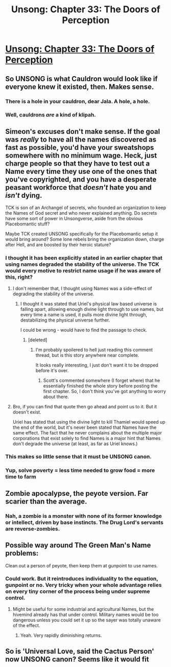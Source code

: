 #+TITLE: Unsong: Chapter 33: The Doors of Perception

* [[http://unsongbook.com/chapter-33-the-doors-of-perception/][Unsong: Chapter 33: The Doors of Perception]]
:PROPERTIES:
:Author: brocht
:Score: 40
:DateUnix: 1471206133.0
:DateShort: 2016-Aug-15
:END:

** So UNSONG is what Cauldron would look like if everyone knew it existed, then. Makes sense.
:PROPERTIES:
:Author: Frommerman
:Score: 15
:DateUnix: 1471215166.0
:DateShort: 2016-Aug-15
:END:

*** There is a hole in your cauldron, dear Jala. A hole, a hole.
:PROPERTIES:
:Author: ShareDVI
:Score: 8
:DateUnix: 1471237045.0
:DateShort: 2016-Aug-15
:END:


*** Well, cauldrons /are/ a kind of klipah.
:PROPERTIES:
:Author: awesomeideas
:Score: 5
:DateUnix: 1471228356.0
:DateShort: 2016-Aug-15
:END:


** Simeon's excuses don't make sense. If the goal was /really/ to have all the names discovered as fast as possible, you'd have your sweatshops somewhere with no minimum wage. Heck, just charge people so that they have to test out a Name every time they use one of the ones that you've copyrighted, and you have a desperate peasant workforce that /doesn't/ hate you and /isn't/ dying.

TCK is son of an Archangel of secrets, who founded an organization to keep the Names of God secret and who never explained anything. Do secrets have some sort of power in Unsongverse, aside from the obvious Placebomantic stuff?

Maybe TCK created UNSONG specifically for the Placebomantic setup it would bring around? Some lone rebels bring the organization down, charge after Hell, and are boosted by their heroic stature?
:PROPERTIES:
:Author: ThatDarnSJDoubleW
:Score: 4
:DateUnix: 1471403984.0
:DateShort: 2016-Aug-17
:END:

*** I thought it has been explicitly stated in an earlier chapter that using names degraded the stability of the universe. The TCK would every motive to restrict name usage if he was aware of this, right?
:PROPERTIES:
:Author: Themnos
:Score: 3
:DateUnix: 1471539642.0
:DateShort: 2016-Aug-18
:END:

**** I don't remember that, I thought using Names was a side-effect of degrading the stability of the universe.
:PROPERTIES:
:Author: ThatDarnSJDoubleW
:Score: 1
:DateUnix: 1471540202.0
:DateShort: 2016-Aug-18
:END:

***** I thought it was stated that Uriel's physical law based universe is falling apart, allowing enough divine light through to use names, but every time a name is used, it pulls more divine light through, destabilizing the physical universe further.

I could be wrong - would have to find the passage to check.
:PROPERTIES:
:Author: Themnos
:Score: 1
:DateUnix: 1471541126.0
:DateShort: 2016-Aug-18
:END:

****** [deleted]
:PROPERTIES:
:Score: 1
:DateUnix: 1471806643.0
:DateShort: 2016-Aug-21
:END:

******* I'm probably spoilered to hell just reading this comment thread, but is this story anywhere near complete.

It looks really interesting, I just don't want it to be dropped before it's over.
:PROPERTIES:
:Author: nerdguy1138
:Score: 2
:DateUnix: 1471830168.0
:DateShort: 2016-Aug-22
:END:

******** Scott's commented somewhere (I forget where) that he essentially finished the whole story before posting the first chapter. So, I don't think you've got anything to worry about there.
:PROPERTIES:
:Author: Evan_Th
:Score: 2
:DateUnix: 1472021338.0
:DateShort: 2016-Aug-24
:END:


**** Bro, if you can find that quote then go ahead and point us to it. But it doesn't exist.

Uriel has stated that using the divine light to kill Thamiel would speed up the end of the world, but it's never been stated that Names have the same effect. The fact that he never complains about the multiple major corporations that exist solely to find Names is a major hint that Names don't degrade the universe (at least, as far as Uriel knows.)
:PROPERTIES:
:Author: stavro375
:Score: 1
:DateUnix: 1471614445.0
:DateShort: 2016-Aug-19
:END:


*** This makes so little sense that it must be UNSONG canon.
:PROPERTIES:
:Author: Frommerman
:Score: 2
:DateUnix: 1471451467.0
:DateShort: 2016-Aug-17
:END:


*** Yup, solve poverty = less time needed to grow food = more time to farm
:PROPERTIES:
:Author: RMcD94
:Score: 2
:DateUnix: 1471660257.0
:DateShort: 2016-Aug-20
:END:


** Zombie apocalypse, the peyote version. Far scarier than the average.
:PROPERTIES:
:Author: Fredlage
:Score: 3
:DateUnix: 1471222433.0
:DateShort: 2016-Aug-15
:END:

*** Nah, a zombie is a monster with none of its former knowledge or intellect, driven by base instincts. The Drug Lord's servants are reverse-zombies.
:PROPERTIES:
:Author: UltraRedSpectrum
:Score: 4
:DateUnix: 1471229332.0
:DateShort: 2016-Aug-15
:END:


** Possible way around The Green Man's Name problems:

Clean out a person of peyote, then keep them at gunpoint to use names.
:PROPERTIES:
:Author: fljared
:Score: 3
:DateUnix: 1471236158.0
:DateShort: 2016-Aug-15
:END:

*** Could work. But it reintroduces individuality to the equation, gunpoint or no. Very tricky when your whole advantage relies on every tiny corner of the process being under supreme control.
:PROPERTIES:
:Author: Ulmaxes
:Score: 3
:DateUnix: 1471253861.0
:DateShort: 2016-Aug-15
:END:

**** Might be useful for some industrial and agricultural Names, but the hivemind already has that under control. Military names would be too dangerous unless you could set it up so the sayer was totally unaware of the effect.
:PROPERTIES:
:Score: 3
:DateUnix: 1471262591.0
:DateShort: 2016-Aug-15
:END:

***** Yeah. Very rapidly diminishing returns.
:PROPERTIES:
:Author: Ulmaxes
:Score: 1
:DateUnix: 1471264299.0
:DateShort: 2016-Aug-15
:END:


** So is 'Universal Love, said the Cactus Person' now UNSONG canon? Seems like it would fit
:PROPERTIES:
:Author: TheUtilitaria
:Score: 2
:DateUnix: 1471782148.0
:DateShort: 2016-Aug-21
:END:
